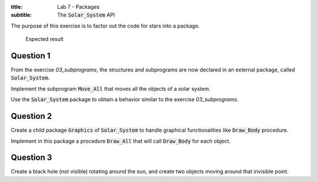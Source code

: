:title: Lab 7 - Packages
:subtitle: The :code:`Solar_System` API

The purpose of this exercise is to factor out the code for stars into a package.

.. figure:: Labs/Solar_System/05_1.png
    :height: 300px
    :name:

    Expected result

==========
Question 1
==========

From the exercise *03_subprograms*, the structures and subprograms are now declared
in an external package, called :code:`Solar_System`.

Implement the subprogram :code:`Move_All` that moves all the objects of a solar
system.

Use the :code:`Solar_System` package to obtain a behavior similar to
the exercise *03_subprograms*.

==========
Question 2
==========

Create a child package :code:`Graphics` of :code:`Solar_System` to handle graphical
functionalities like :code:`Draw_Body` procedure.

Implement in this package a procedure :code:`Draw_All` that will call
:code:`Draw_Body` for each object.

==========
Question 3
==========

Create a black hole (not visible) rotating around the sun, and create two objects
moving around that invisible point.
